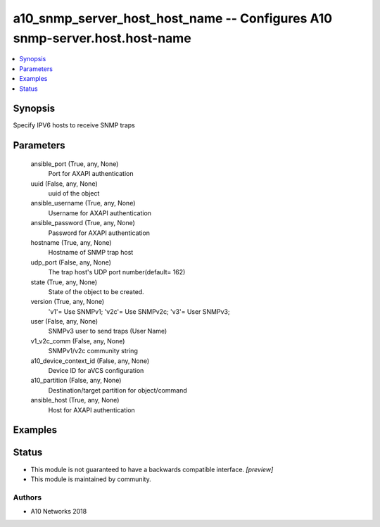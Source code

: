 .. _a10_snmp_server_host_host_name_module:


a10_snmp_server_host_host_name -- Configures A10 snmp-server.host.host-name
===========================================================================

.. contents::
   :local:
   :depth: 1


Synopsis
--------

Specify IPV6 hosts to receive SNMP traps






Parameters
----------

  ansible_port (True, any, None)
    Port for AXAPI authentication


  uuid (False, any, None)
    uuid of the object


  ansible_username (True, any, None)
    Username for AXAPI authentication


  ansible_password (True, any, None)
    Password for AXAPI authentication


  hostname (True, any, None)
    Hostname of SNMP trap host


  udp_port (False, any, None)
    The trap host's UDP port number(default= 162)


  state (True, any, None)
    State of the object to be created.


  version (True, any, None)
    'v1'= Use SNMPv1; 'v2c'= Use SNMPv2c; 'v3'= User SNMPv3;


  user (False, any, None)
    SNMPv3 user to send traps (User Name)


  v1_v2c_comm (False, any, None)
    SNMPv1/v2c community string


  a10_device_context_id (False, any, None)
    Device ID for aVCS configuration


  a10_partition (False, any, None)
    Destination/target partition for object/command


  ansible_host (True, any, None)
    Host for AXAPI authentication









Examples
--------

.. code-block:: yaml+jinja

    





Status
------




- This module is not guaranteed to have a backwards compatible interface. *[preview]*


- This module is maintained by community.



Authors
~~~~~~~

- A10 Networks 2018

